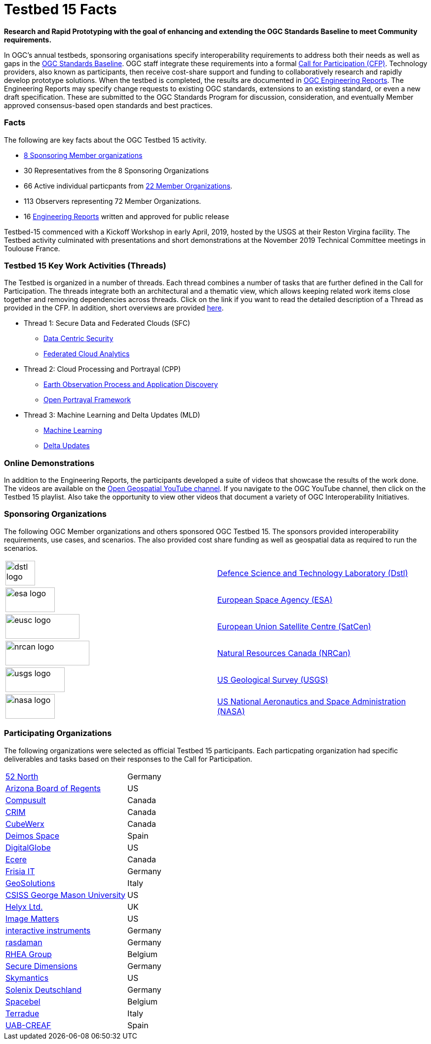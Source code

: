 [[Testbed15Facts]]

= Testbed 15 Facts

[big red yellow-background]*Research and Rapid Prototyping with the goal of enhancing and extending the OGC Standards Baseline to meet Community requirements.*

In OGC’s annual testbeds, sponsoring organisations specify interoperability requirements to address both their needs as well as gaps in the https://www.opengeospatial.org/standards[OGC Standards Baseline]. OGC staff integrate these requirements into a formal https://www.opengeospatial.org/pressroom/pressreleases/2927[Call for Participation (CFP)]. Technology providers, also known as participants, then receive cost-share support and funding to collaboratively research and rapidly develop prototype solutions. When the testbed is completed, the results are documented in https://www.opengeospatial.org/docs/er[OGC Engineering Reports]. The Engineering Reports may specify change requests to existing OGC standards, extensions to an existing standard, or even a new draft specification. These are submitted to the OGC Standards Program for discussion, consideration, and eventually Member approved consensus-based open standards and best practices.

[[Facts]]

=== Facts

The following are key facts about the OGC Testbed 15 activity.

* <<Sponsoring,8 Sponsoring Member organizations>>
* 30 Representatives from the 8 Sponsoring Organizations
* 66 Active individual particpants from <<Participating,22 Member Organizations>>.
* 113 Observers representing 72 Member Organizations.
* 16 <<ER_Overview,Engineering Reports>> written and approved for public release

Testbed-15 commenced with a Kickoff Workshop in early April, 2019, hosted by the USGS at their Reston Virgina facility. The Testbed activity culminated with presentations and short demonstrations at the November 2019 Technical Committee meetings in Toulouse France.

[[Threads]]

=== Testbed 15 Key Work Activities (Threads)

The Testbed is organized in a number of threads. Each thread combines a number of tasks that are further defined in the Call for Participation. The threads integrate both an architectural and a thematic view, which allows keeping related work items close together and removing dependencies across threads. Click on the link if you want to read the detailed description of a Thread as provided in the CFP. In addition, short overviews are provided <<thread-summaries,here>>.

* Thread 1: Secure Data and Federated Clouds (SFC)
** https://portal.opengeospatial.org/files/?artifact_id=82290#DataCentricSecurity[Data Centric Security]
** https://portal.opengeospatial.org/files/?artifact_id=82290#FederatedCloudAnalytics[Federated Cloud Analytics]
* Thread 2: Cloud Processing and Portrayal (CPP)
** https://portal.opengeospatial.org/files/?artifact_id=82290#EOPAD[Earth Observation Process and Application Discovery]
** https://portal.opengeospatial.org/files/?artifact_id=82290#Portrayal[Open Portrayal Framework]
* Thread 3: Machine Learning and Delta Updates (MLD)
** https://portal.opengeospatial.org/files/?artifact_id=82290#MachineLearning[Machine Learning]
** https://portal.opengeospatial.org/files/?artifact_id=82290#DeltaUpdates[Delta Updates]

[[Demonstrations]]

=== Online Demonstrations

In addition to the Engineering Reports, the participants developed a suite of videos that showcase the results of the work done. The videos are available on the https://www.youtube.com/channel/UCR5YGb1pVBBFV-XNA6mA0gg[Open Geospatial YouTube channel]. If you navigate to the OGC YouTube channel, then click on the Testbed 15 playlist. Also take the opportunity to view other videos that document a variety of OGC Interoperability Initiatives.

[[Sponsoring]]

=== Sponsoring Organizations

The following OGC Member organizations and others sponsored OGC Testbed 15. The sponsors provided interoperability requirements, use cases, and scenarios. The also provided cost share funding as well as geospatial data as required to run the scenarios.

|===
|image:images/dstl-logo.png[width=60,height=50]  | https://www.gov.uk/government/organisations/defence-science-and-technology-laboratory[Defence Science and Technology Laboratory (Dstl)]
|image:images/esa-logo.png[width=100,height=50]  | https://www.esa.int/[European Space Agency (ESA)]
|image:images/eusc-logo.png[width=150,height=50] | https://www.satcen.europa.eu/[European Union Satellite Centre (SatCen)]
|image:images/nrcan-logo.png[width=170,height=50]| https://www.nrcan.gc.ca/[Natural Resources Canada (NRCan)]
|image:images/usgs-logo.png[width=120,height=50] | https://www.usgs.gov/[US Geological Survey (USGS)]
|image:images/nasa-logo.png[width=100,height=50] | https://www.nasa.gov/[US National Aeronautics and Space Administration (NASA)]
|===

[[Participating]]

=== Participating Organizations

The following organizations were selected as official Testbed 15 participants. Each particpating organization had specific deliverables and tasks based on their responses to the Call for Participation.

|===
|http://www.52north.org/[52 North]             | Germany
|http://www.asu.edu/[Arizona Board of Regents] | US
|http://www.compusult.net/[Compusult]          | Canada
|http://www.crim.ca/[CRIM]                     | Canada
|http://www.cubewerx.com/[CubeWerx]            | Canada
|http://www.elecnor-deimos.com/[Deimos Space]  | Spain
|http://www.digitalglobe.com/[DigitalGlobe]    | US
|http://ecere.ca/[Ecere]                       | Canada
|http://frisia-it.com/[Frisia IT]              | Germany
|http://www.geo-solutions.it/[GeoSolutions]    | Italy
|http://csiss.gmu.edu/[CSISS George Mason University] | US
|http://www.helyx.co.uk/[Helyx Ltd.]           | UK
|http://www.imagemattersllc.com/[Image Matters] | US
|http://www.interactive-instruments.de/[interactive instruments] | Germany
|http://www.rasdaman.com/[rasdaman]            | Germany
|http://www.rheagroup.com/[RHEA Group]         | Belgium
|http://www.secure-dimensions.de/[Secure Dimensions] |Germany
|http://www.skymantics.com/[Skymantics]        | US
|http://www.solenix.ch/[Solenix Deutschland]   | Germany
|http://www.spacebel.be/[Spacebel]             | Belgium
|http://www.terradue.com/[Terradue]            |Italy
|http://www.creaf.uab.es/miramon[UAB-CREAF]    |Spain
|===
